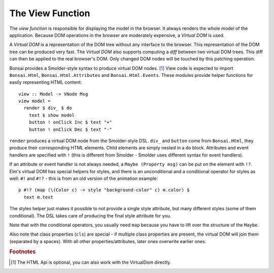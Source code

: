 *****************
The View Function
*****************

The *view function* is responsible for displaying the model in the browser.
It always renders the whole model of the application. Because DOM
operations in the browser are moderately expensive, a *Virtual DOM*
is used.

A *Virtual DOM* is a representation of the DOM tree without any
interface to the browser.  This representation of the DOM tree
can be produced very fast.  The *Virtual DOM* also supports
computing a *diff* between two virtual DOM trees.  This diff
can then be applied to the real browser's DOM.  Only changed
DOM nodes will be touched by this patching operation.

Bonsai provides a Smolder-style syntax to produce virtual DOM nodes. [#f2]_
View code is expected to import ``Bonsai.Html``, ``Bonsai.Html.Attributes``
and ``Bonsai.Html.Events``.  These modules provide helper functions
for easily representing HTML content::

    view :: Model -> VNode Msg
    view model =
      render $ div_ $ do
        text $ show model
        button ! onClick Inc $ text "+"
        button ! onClick Dec $ text "-"

``render`` produces a virtual DOM node from the Smolder-style DSL.
``div_`` and ``button`` come from ``Bonsai.Html``, they produce
their corresponding HTML elements.  Child elements are simply nested
in a ``do`` block.  Attributes and event handlers are specified
with ``!`` (this is different from Smolder - Smolder uses different
syntax for event handlers).

If an attribute or event handler is not always needed, a ``Maybe (Property msg)``
can be put on the element with ``!?``.  Elm's virtual DOM has special
helpers for styles, and there is an unconditional and a conditional operator
for styles as well: ``#!`` and ``#!?`` - this is from
an old version of the animation example::

      p #!? (map (\(Color c) -> style "background-color" c) m.color) $
        text m.text

The styles helper just makes it possible to not provide a single style attribute,
but many different styles (some of them conditional).  The DSL takes care
of producing the final style attribute for you.

Note that with the conditional operators, you usually need ``map`` because
you have to lift over the structure of the ``Maybe``.

Also note that class properties (``cls``) are special - if multiple class properties
are present, the virtual DOM will join them (separated by a spaces).  With all
other properties/attributes, later ones overwrite earlier ones.

.. rubric:: Footnotes

.. [#f2] The HTML Api is optional, you can also work with the VirtualDom directly.
